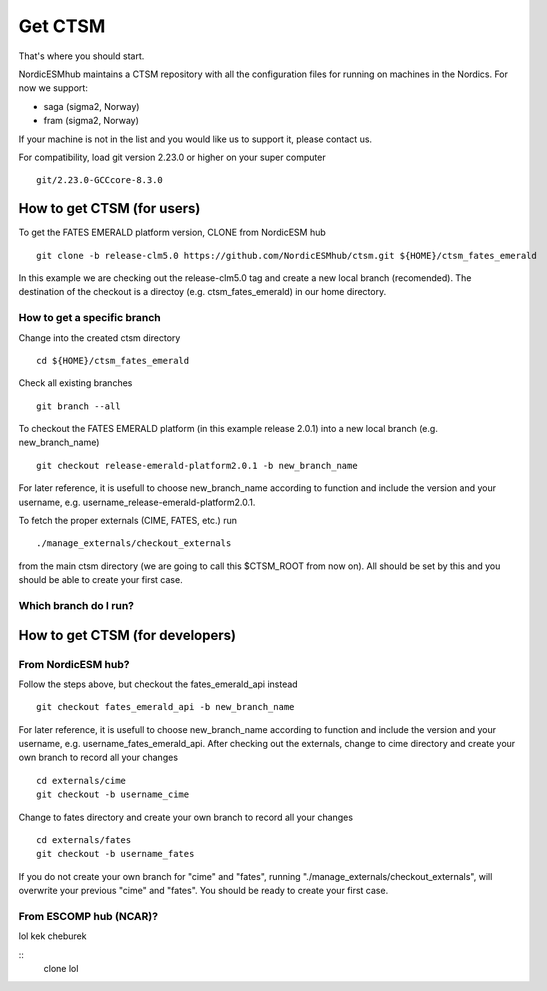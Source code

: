 Get CTSM 
=========

That's where you should start.

NordicESMhub maintains a CTSM repository with all the configuration files for running on machines in the Nordics. For now we support:

- saga (sigma2, Norway)
- fram (sigma2, Norway)

If your machine is not in the list and you would like us to support it, please contact us.

For compatibility, load git version 2.23.0 or higher on your super computer

::

    git/2.23.0-GCCcore-8.3.0

How to get CTSM (for users)
---------------------------

To get the FATES EMERALD platform version, CLONE from NordicESM hub

::

    git clone -b release-clm5.0 https://github.com/NordicESMhub/ctsm.git ${HOME}/ctsm_fates_emerald
   
In this example we are checking out the release-clm5.0 tag and create a new local branch (recomended).
The destination of the checkout is a directoy (e.g. ctsm_fates_emerald) in our home directory. 

How to get a specific branch
+++++++++++++++++++++++++++++

Change into the created ctsm directory 

::

    cd ${HOME}/ctsm_fates_emerald
    
Check all existing branches

::

    git branch --all

To checkout the FATES EMERALD platform (in this example release 2.0.1) into a new local branch (e.g. new_branch_name)

::

    git checkout release-emerald-platform2.0.1 -b new_branch_name

For later reference, it is usefull to choose new_branch_name according to function and include the version and your username, e.g. username_release-emerald-platform2.0.1.

To fetch the proper externals (CIME, FATES, etc.) run

::

    ./manage_externals/checkout_externals
    
from the main ctsm directory (we are going to call this $CTSM_ROOT from now on).
All should be set by this and you should be able to create your first case.

Which branch do I run?
++++++++++++++++++++++

How to get CTSM (for developers)
--------------------------------

From NordicESM hub?
+++++++++++++++++++
Follow the steps above, but checkout the fates_emerald_api instead
    
::

    git checkout fates_emerald_api -b new_branch_name

For later reference, it is usefull to choose new_branch_name according to function and include the version and your username, e.g. username_fates_emerald_api.
After checking out the externals, change to cime directory and create your own branch to record all your changes

:: 

    cd externals/cime
    git checkout -b username_cime
    
Change to fates directory and create your own branch to record all your changes

::

    cd externals/fates
    git checkout -b username_fates
  
If you do not create your own branch for "cime" and "fates", running "./manage_externals/checkout_externals", will overwrite your previous "cime" and "fates".
You should be ready to create your first case.

From ESCOMP hub (NCAR)?
+++++++++++++++++++++++

lol kek cheburek

::
    clone lol